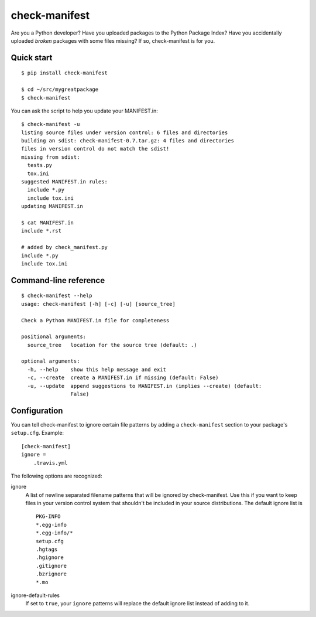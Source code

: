 check-manifest
==============

|buildstatus|_

Are you a Python developer?  Have you uploaded packages to the Python Package
Index?  Have you accidentally uploaded *broken* packages with some files
missing?  If so, check-manifest is for you.

Quick start
-----------

::

    $ pip install check-manifest

    $ cd ~/src/mygreatpackage
    $ check-manifest

You can ask the script to help you update your MANIFEST.in::

    $ check-manifest -u
    listing source files under version control: 6 files and directories
    building an sdist: check-manifest-0.7.tar.gz: 4 files and directories
    files in version control do not match the sdist!
    missing from sdist:
      tests.py
      tox.ini
    suggested MANIFEST.in rules:
      include *.py
      include tox.ini
    updating MANIFEST.in

    $ cat MANIFEST.in
    include *.rst

    # added by check_manifest.py
    include *.py
    include tox.ini


Command-line reference
----------------------

::

    $ check-manifest --help
    usage: check-manifest [-h] [-c] [-u] [source_tree]

    Check a Python MANIFEST.in file for completeness

    positional arguments:
      source_tree   location for the source tree (default: .)

    optional arguments:
      -h, --help    show this help message and exit
      -c, --create  create a MANIFEST.in if missing (default: False)
      -u, --update  append suggestions to MANIFEST.in (implies --create) (default:
                    False)


Configuration
-------------

You can tell check-manifest to ignore certain file patterns by adding a
``check-manifest`` section to your package's ``setup.cfg``.  Example::

    [check-manifest]
    ignore =
        .travis.yml

The following options are recognized:

ignore
    A list of newline separated filename patterns that will be ignored by
    check-manifest.  Use this if you want to keep files in your version
    control system that shouldn't be included in your source distributions.
    The default ignore list is ::

        PKG-INFO
        *.egg-info
        *.egg-info/*
        setup.cfg
        .hgtags
        .hgignore
        .gitignore
        .bzrignore
        *.mo

ignore-default-rules
    If set to ``true``, your ``ignore`` patterns will replace the default
    ignore list instead of adding to it.


.. |buildstatus| image:: https://api.travis-ci.org/mgedmin/irclog2html.png?branch=master
.. _buildstatus: https://travis-ci.org/mgedmin/irclog2html
